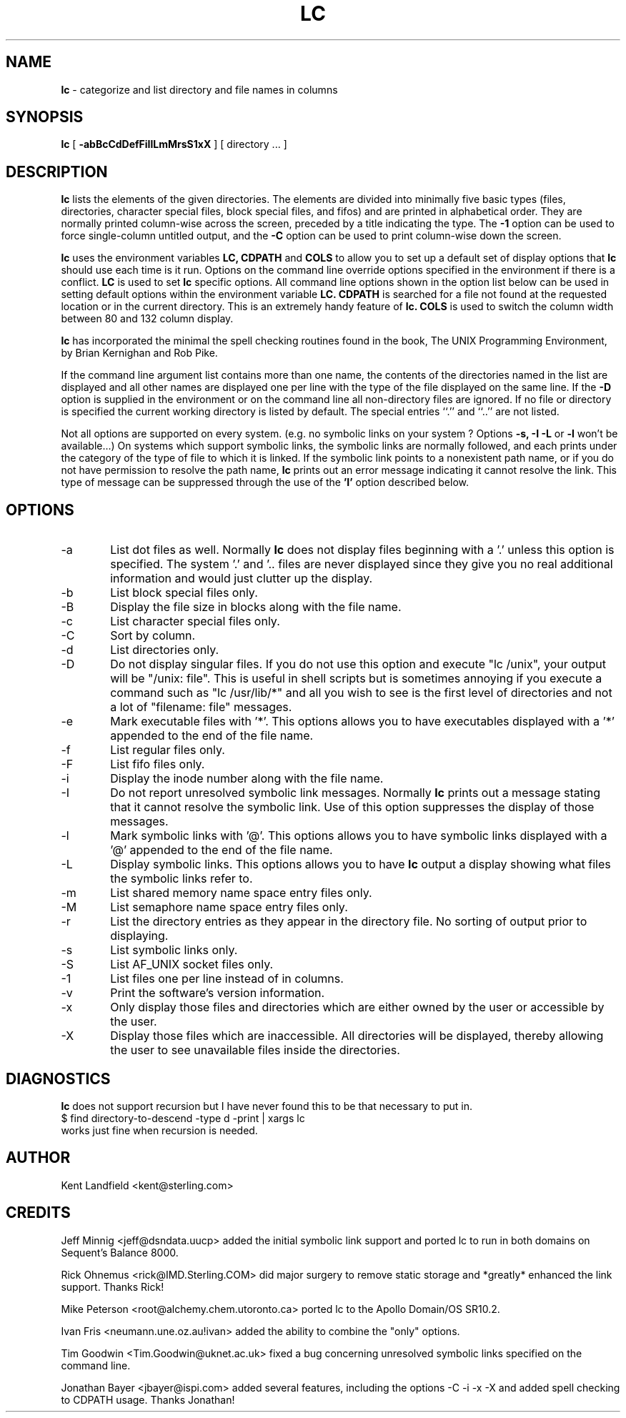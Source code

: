 .\" @(#)lc.1	1.7 8/7/92 Kent Landfield;
.TH LC 1 "Usenet Source"
.SH NAME
.B lc 
\- categorize and list directory and file names in columns
.SH SYNOPSIS
.B lc
[
.B \-abBcCdDefFiIlLmMrsS1xX
]
[ directory ... ]
.SH DESCRIPTION
.B lc
lists the elements of the given directories.  The elements are
divided into minimally five basic types (files, directories, 
character special files, block special files, and fifos) and 
are printed in alphabetical order.  They are normally printed 
column-wise across the screen, preceded by a title indicating
the type. The
.B \-1
option can be used to force single-column untitled output, and the
.B \-C
option can be used to print column-wise down the screen.
.PP
.B lc
uses the environment variables
.B LC,
.B CDPATH 
and
.B COLS 
to allow you to set up a default set of display options that
.B lc
should use each time is it run. Options on the command line override
options specified in the environment if there is a conflict.
.B LC
is used to set 
.B lc
specific options. All command line options shown in the option list 
below can be used in setting default options within the environment 
variable 
.B LC.
.B CDPATH 
is searched for a file not found at the requested location or
in the current directory. This is an extremely handy feature of 
.B lc.
.B COLS 
is used to switch the column width between 80 and 132 column display.
.PP
.B lc 
has incorporated the minimal the spell checking routines found in the book,
The UNIX Programming Environment, by Brian Kernighan and Rob Pike.  
.PP
If the command line argument list contains more than one name, the 
contents of the directories named in the list are displayed and all 
other names are displayed one per line with the type of the file 
displayed on the same line. If the 
.B -D 
option is supplied in the environment or on the command line all 
non-directory files are ignored.  If no file or directory is specified the 
current working directory is listed by default.  The special entries
``.'' and ``..'' are not listed.
.PP
Not all options are supported on every system. (e.g. no symbolic links
on your system ? Options 
.B -s, -I -L
or 
.B -l
won't be available...) On systems which support symbolic links, 
the symbolic links are normally followed, and each prints under 
the category of the type of file to which it is linked.  If the 
symbolic link points to a nonexistent path name, or if you do not 
have permission to resolve the path name,
.B lc
prints out an error message indicating it cannot resolve the link.
This type of message can be suppressed through the use of the 
.B 'I'
option described below.
.SH OPTIONS
.IP "-a" 6
List dot files as well. Normally 
.B lc 
does not display files beginning with a '.' unless this option is 
specified. The system '.' and '.. files are never displayed since
they give you no real additional information and would just clutter
up the display.
.IP "-b"
List block special files only.
.IP "-B"
Display the file size in blocks along with the file name.
.IP "-c"
List character special files only.
.IP "-C"
Sort by column.
.IP "-d"
List directories only.
.IP "-D"
Do not display singular files. If you do not use this option and
execute "lc /unix", your output will be "/unix: file". This is 
useful in shell scripts but is sometimes annoying if you execute
a command such as "lc /usr/lib/*" and all you wish to see is the
first level of directories and not a lot of "filename: file" messages.
.IP "-e"
Mark executable files with '*'. This options allows you to have executables
displayed with a '*' appended to the end of the file name.
.IP "-f"
List regular files only.
.IP "-F"
List fifo files only.
.IP "-i"
Display the inode number along with the file name.
.IP "-I"
Do not report unresolved symbolic link messages. Normally
.B lc
prints out a message stating that it cannot resolve the symbolic link.
Use of this option suppresses the display of those messages.
.IP "-l"
Mark symbolic links with '@'. This options allows you to have symbolic
links displayed with a '@' appended to the end of the file name.
.IP "-L"
Display symbolic links. This options allows you to have 
.B lc
output a display showing what files the symbolic links refer to.
.IP "-m"
List shared memory name space entry files only.
.IP "-M"
List semaphore name space entry files only.
.IP "-r"
List the directory entries as they appear in the directory file. No 
sorting of output prior to displaying.
.IP "-s"
List symbolic links only.
.IP "-S"
List AF_UNIX socket files only.
.IP "-1"
List files one per line instead of in columns.
.IP "-v"
Print the software's version information.
.IP "-x"
Only display those files and directories which are either owned by the user or
accessible by the user.
.IP "-X"
Display those files which are inaccessible.  All directories will be
displayed, thereby allowing the user to see unavailable files inside the
directories.
.SH DIAGNOSTICS
.PP
.B lc
does not support recursion but I have never found this to
be that necessary to put in. 
.nr
      $ find directory-to-descend -type d -print | xargs lc
.nf
works just fine when recursion is needed.
.SH AUTHOR
Kent Landfield <kent@sterling.com>
.SH CREDITS
.nr
Jeff Minnig <jeff@dsndata.uucp> added the initial symbolic link support and
ported lc to run in both domains on Sequent's Balance 8000.
.PP
Rick Ohnemus <rick@IMD.Sterling.COM> did major surgery to remove static 
storage and *greatly* enhanced the link support. Thanks Rick!
.PP
Mike Peterson <root@alchemy.chem.utoronto.ca> ported lc to the Apollo Domain/OS SR10.2.
.PP
Ivan Fris <neumann.une.oz.au!ivan> added the ability to combine the "only" options.
.PP
Tim Goodwin <Tim.Goodwin@uknet.ac.uk> fixed a bug concerning unresolved 
symbolic links specified on the command line. 
.PP
Jonathan Bayer <jbayer@ispi.com> added several features, including the 
options -C -i -x -X and added spell checking to CDPATH usage.  Thanks Jonathan!
